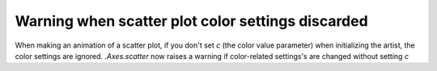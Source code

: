 Warning when scatter plot color settings discarded
~~~~~~~~~~~~~~~~~~~~~~~~~~~~~~~~~~~~~~~~~~~~~~~~~~
When making an animation of a scatter plot, if you don't set *c* (the color
value parameter) when initializing the artist, the color settings are ignored.
`.Axes.scatter` now raises a warning if color-related settings's are changed
without setting *c*
